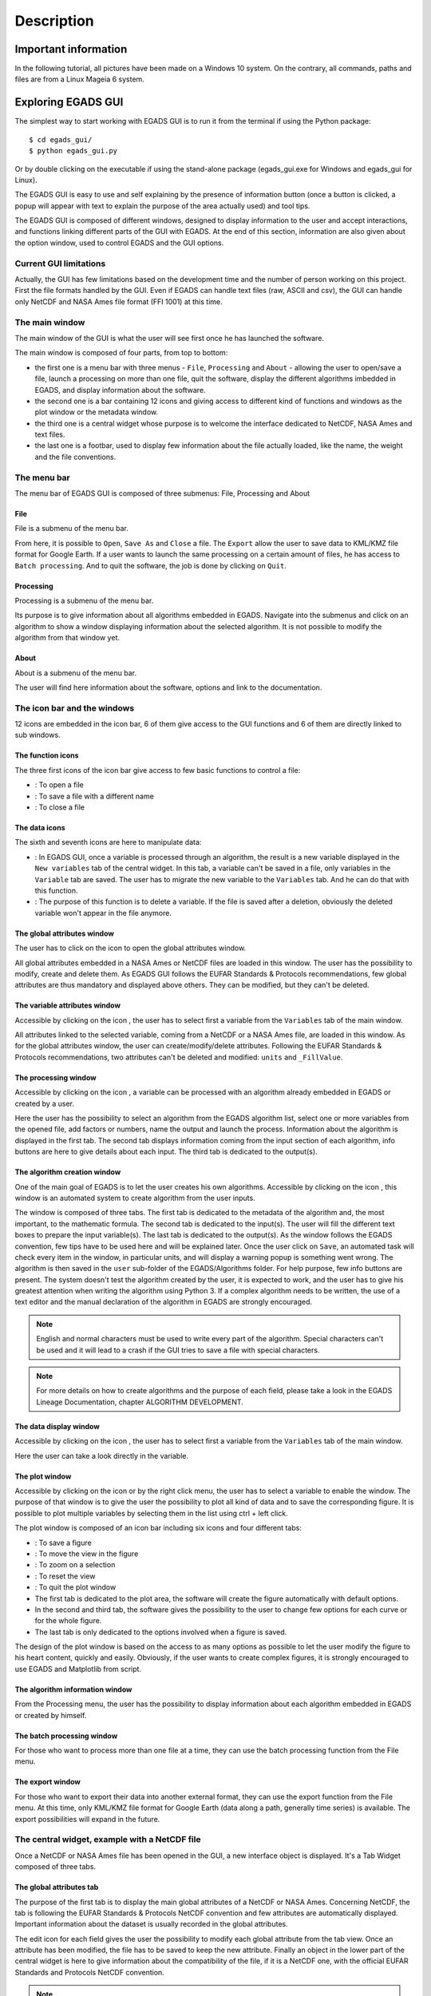 ===========
Description
===========

*********************
Important information
*********************

In the following tutorial, all pictures have been made on a Windows 10 system. On the contrary, all commands, paths and files are from a Linux Mageia 6 system.


*******************
Exploring EGADS GUI
*******************

The simplest way to start working with EGADS GUI is to run it from the terminal if using the Python package::

    $ cd egads_gui/
    $ python egads_gui.py

Or by double clicking on the executable if using the stand-alone package (egads_gui.exe for Windows and egads_gui for Linux).

The EGADS GUI is easy to use and self explaining by the presence of information button (once a button is clicked, a popup will appear with text to explain the purpose of the area actually used) and tool tips.

The EGADS GUI is composed of different windows, designed to display information to the user and accept interactions, and functions linking different parts of the GUI with EGADS. At the end of this section, information are also given about the option window, used to control EGADS and the GUI options.


-----------------------
Current GUI limitations
-----------------------

Actually, the GUI has few limitations based on the development time and the number of person working on this project. First the file formats handled by the GUI. Even if EGADS can handle text files (raw, ASCII and csv), the GUI can handle only NetCDF and NASA Ames file format (FFI 1001) at this time. 


---------------
The main window
---------------

The main window of the GUI is what the user will see first once he has launched the software.

.. image:: images/egads_gui_screencaptures/EGADS_GUI_000.png
   :width: 936px
   :height: 647px
   :scale: 45 %
   :align: center

The main window is composed of four parts, from top to bottom:

* the first one is a menu bar with three menus - ``File``, ``Processing`` and ``About`` - allowing the user to open/save a file, launch a processing on more than one file, quit the software, display the different algorithms imbedded in EGADS, and display information about the software.
* the second one is a bar containing 12 icons and giving access to different kind of functions and windows as the plot window or the metadata window.
* the third one is a central widget whose purpose is to welcome the interface dedicated to NetCDF, NASA Ames and text files.
* the last one is a footbar, used to display few information about the file actually loaded, like the name, the weight and the file conventions.


------------
The menu bar
------------

The menu bar of EGADS GUI is composed of three submenus: File, Processing and About

^^^^
File
^^^^

File is a submenu of the menu bar.

.. image:: images/egads_gui_screencaptures/EGADS_GUI_002.png
   :width: 936px
   :height: 647px
   :scale: 45 %
   :align: center

From here, it is possible to ``Open``, ``Save As`` and ``Close`` a file. The ``Export`` allow the user to save data to KML/KMZ file format for Google Earth. If a user wants to launch the same processing on a certain amount of files, he has access to ``Batch processing``. And to quit the software, the job is done by clicking on ``Quit``.


^^^^^^^^^^^
Processing
^^^^^^^^^^^

Processing is a submenu of the menu bar.

.. image:: images/egads_gui_screencaptures/EGADS_GUI_003.png
   :width: 936px
   :height: 647px
   :scale: 45 %
   :align: center

Its purpose is to give information about all algorithms embedded in EGADS. Navigate into the submenus and click on an algorithm to show a window displaying information about the selected algorithm. It is not possible to modify the algorithm from that window yet.


^^^^^
About
^^^^^

About is a submenu of the menu bar.

.. image:: images/egads_gui_screencaptures/EGADS_GUI_004.png
   :width: 936px
   :height: 647px
   :scale: 45 %
   :align: center

The user will find here information about the software, options and link to the documentation.


----------------------------
The icon bar and the windows
----------------------------

12 icons are embedded in the icon bar, 6 of them give access to the GUI functions and 6 of them are directly linked to sub windows.


^^^^^^^^^^^^^^^^^^
The function icons
^^^^^^^^^^^^^^^^^^

The three first icons of the icon bar give access to few basic functions to control a file:

* |open| : To open a file
* |save_as| : To save a file with a different name
* |close| : To close a file

.. |open| image:: images/icons/open_popup_icon.png
   :width: 130px
   :height: 130px
   :scale: 25 %
   :align: middle

.. |save_as| image:: images/icons/save_as_icon.png
   :width: 130px
   :height: 130px
   :scale: 25 %
   :align: middle

.. |close| image:: images/icons/off_icon.png
   :width: 130px
   :height: 130px
   :scale: 25 %
   :align: middle


^^^^^^^^^^^^^^
The data icons
^^^^^^^^^^^^^^

The sixth and seventh icons are here to manipulate data:

* |migrate| :   In EGADS GUI, once a variable is processed through an algorithm, the result is a new variable displayed in the ``New variables`` tab of the central widget. In this tab, a variable can't be saved in a file, only variables in the ``Variable`` tab are saved. The user has to migrate the new variable to the ``Variables`` tab. And he can do that with this function.
* |delete| :    The purpose of this function is to delete a variable. If the file is saved after a deletion, obviously the deleted variable won't appear in the file anymore.

.. |migrate| image:: images/icons/migrate_icon.png
   :width: 130px
   :height: 130px
   :scale: 25 %
   :align: middle

.. |delete| image:: images/icons/del_icon.png
   :width: 130px
   :height: 130px
   :scale: 25 %
   :align: middle


^^^^^^^^^^^^^^^^^^^^^^^^^^^^
The global attributes window
^^^^^^^^^^^^^^^^^^^^^^^^^^^^

The user has to click on the icon |global attributes| to open the global attributes window.

.. |global attributes| image:: images/icons/glo_metadata_icon.png
   :width: 130px
   :height: 130px
   :scale: 12 %

.. image:: images/egads_gui_screencaptures/EGADS_GUI_009.png
   :width: 673px
   :height: 579px
   :scale: 45 %
   :align: center

All global attributes embedded in a NASA Ames or NetCDF files are loaded in this window. The user has the possibility to modify, create and delete them. As EGADS GUI follows the EUFAR Standards & Protocols recommendations, few global attributes are thus mandatory and displayed above others. They can be modified, but they can't be deleted.


^^^^^^^^^^^^^^^^^^^^^^^^^^^^^^
The variable attributes window
^^^^^^^^^^^^^^^^^^^^^^^^^^^^^^

Accessible by clicking on the icon |variable attributes|, the user has to select first a variable from the ``Variables`` tab of the main window.

.. |variable attributes| image:: images/icons/var_metadata_icon.png
   :width: 130px
   :height: 130px
   :scale: 12 %

.. image:: images/egads_gui_screencaptures/EGADS_GUI_010.png
   :width: 673px
   :height: 579px
   :scale: 45 %
   :align: center

All attributes linked to the selected variable, coming from a NetCDF or a NASA Ames file, are loaded in this window. As for the global attributes window, the user can create/modify/delete attributes. Following the EUFAR Standards & Protocols recommendations, two attributes can't be deleted and modified: ``units`` and ``_FillValue``.

^^^^^^^^^^^^^^^^^^^^^
The processing window
^^^^^^^^^^^^^^^^^^^^^

Accessible by clicking on the icon |launch process|, a variable can be processed with an algorithm already embedded in EGADS or created by a user.

.. |launch process| image:: images/icons/new_algo_icon.png
   :width: 130px
   :height: 130px
   :scale: 12 %

.. image:: images/egads_gui_screencaptures/EGADS_GUI_012.png
   :width: 702px
   :height: 604px
   :scale: 45 %
   :align: center

Here the user has the possibility to select an algorithm from the EGADS algorithm list, select one or more variables from the opened file, add factors or numbers, name the output and launch the process. Information about the algorithm is displayed in the first tab. The second tab displays information coming from the input section of each algorithm, info buttons are here to give details about each input. The third tab is dedicated to the output(s).


^^^^^^^^^^^^^^^^^^^^^^^^^^^^^
The algorithm creation window
^^^^^^^^^^^^^^^^^^^^^^^^^^^^^

One of the main goal of EGADS is to let the user creates his own algorithms. Accessible by clicking on the icon |create algorithm|, this window is an automated system to create algorithm from the user inputs.

.. |create algorithm| image:: images/icons/create_algo_icon.png
   :width: 130px
   :height: 130px
   :scale: 12 %

.. image:: images/egads_gui_screencaptures/EGADS_GUI_017.png
   :width: 1002px
   :height: 739px
   :scale: 45 %
   :align: center

The window is composed of three tabs. The first tab is dedicated to the metadata of the algorithm and, the most important, to the mathematic formula. The second tab is dedicated to the input(s). The user will fill the different text boxes to prepare the input variable(s). The last tab is dedicated to the output(s). As the window follows the EGADS convention, few tips have to be used here and will be explained later.  Once the user click on ``Save``, an automated task will check every item in the window, in particular units, and will display a warning popup is something went wrong. The algorithm is then saved in the ``user`` sub-folder of the EGADS/Algorithms folder. For help purpose, few info buttons are present.
The system doesn't test the algorithm created by the user, it is expected to work, and the user has to give his greatest attention when writing the algorithm using Python 3. If a complex algorithm needs to be written, the use of a text editor and the manual declaration of the algorithm in EGADS are strongly encouraged.

.. NOTE ::
  English and normal characters must be used to write every part of the algorithm. Special characters can't be used and it will lead to a crash if the GUI tries to save a file with special characters.

.. NOTE ::
  For more details on how to create algorithms and the purpose of each field, please take a look in the EGADS Lineage Documentation, chapter ALGORITHM DEVELOPMENT.


^^^^^^^^^^^^^^^^^^^^^^^
The data display window
^^^^^^^^^^^^^^^^^^^^^^^

Accessible by clicking on the icon |display data|, the user has to select first a variable from the ``Variables`` tab of the main window.

.. |display data| image:: images/icons/data_icon.png
   :width: 130px
   :height: 130px
   :scale: 12 %

.. image:: images/egads_gui_screencaptures/EGADS_GUI_011.png
   :width: 652px
   :height: 439px
   :scale: 45 %
   :align: center

Here the user can take a look directly in the variable.


^^^^^^^^^^^^^^^
The plot window
^^^^^^^^^^^^^^^

Accessible by clicking on the icon |plot data| or by the right click menu, the user has to select a variable to enable the window. The purpose of that window is to give the user the possibility to plot all kind of data and to save the corresponding figure. It is possible to plot multiple variables by selecting them in the list using ctrl + left click.

.. |plot data| image:: images/icons/plot_icon.png
   :width: 130px
   :height: 130px
   :scale: 12 %

.. image:: images/egads_gui_screencaptures/EGADS_GUI_018.png
   :width: 1252px
   :height: 789px
   :scale: 45 %
   :align: center

The plot window is composed of an icon bar including six icons and four different tabs:

* |save_as| : To save a figure
* |move| : To move the view in the figure
* |zoom| : To zoom on a selection
* |origin| : To reset the view
* |quit| : To quit the plot window
* The first tab is dedicated to the plot area, the software will create the figure automatically with default options.
* In the second and third tab, the software gives the possibility to the user to change few options for each curve or for the whole figure.
* The last tab is only dedicated to the options involved when a figure is saved.

.. |move| image:: images/icons/pan_icon.png
   :width: 130px
   :height: 130px
   :scale: 25 %
   :align: middle

.. |zoom| image:: images/icons/zoom_icon.png
   :width: 130px
   :height: 130px
   :scale: 25 %
   :align: middle

.. |origin| image:: images/icons/origin_icon.png
   :width: 130px
   :height: 130px
   :scale: 25 %
   :align: middle

.. |quit| image:: images/icons/exit_icon.png
   :width: 130px
   :height: 130px
   :scale: 25 %
   :align: middle

The design of the plot window is based on the access to as many options as possible to let the user modify the figure to his heart content, quickly and easily. Obviously, if the user wants to create complex figures, it is strongly encouraged to use EGADS and Matplotlib from script.


^^^^^^^^^^^^^^^^^^^^^^^^^^^^^^^^
The algorithm information window
^^^^^^^^^^^^^^^^^^^^^^^^^^^^^^^^

From the Processing menu, the user has the possibility to display information about each algorithm embedded in EGADS or created by himself.

.. image:: images/egads_gui_screencaptures/EGADS_GUI_algorithm_display_1.png
   :width: 702px
   :height: 604px
   :scale: 45 %
   :align: center


^^^^^^^^^^^^^^^^^^^^^^^^^^^
The batch processing window
^^^^^^^^^^^^^^^^^^^^^^^^^^^

For those who want to process more than one file at a time, they can use the batch processing function from the File menu.

.. image:: images/egads_gui_screencaptures/EGADS_GUI_batch_processing_exemple.png
   :width: 836px
   :height: 643px
   :scale: 45 %
   :align: center


^^^^^^^^^^^^^^^^^^^^^^^^^^^
The export window
^^^^^^^^^^^^^^^^^^^^^^^^^^^

For those who want to export their data into another external format, they can use the export function from the File menu. At this time, only KML/KMZ file format for Google Earth (data along a path, generally time series) is available. The export possibilities will expand in the future.

.. image:: images/egads_gui_screencaptures/EGADS_GUI_export_window_8.png
   :width: 772px
   :height: 479px
   :scale: 45 %
   :align: center


----------------------------------------------
The central widget, example with a NetCDF file
----------------------------------------------

Once a NetCDF or NASA Ames file has been opened in the GUI, a new interface object is displayed. It's a Tab Widget composed of three tabs.


^^^^^^^^^^^^^^^^^^^^^^^^^
The global attributes tab
^^^^^^^^^^^^^^^^^^^^^^^^^

The purpose of the first tab is to display the main global attributes of a NetCDF or NASA Ames. Concerning NetCDF, the tab is following the EUFAR Standards & Protocols NetCDF convention and few attributes are automatically displayed. Important information about the dataset is usually recorded in the global attributes.

.. image:: images/egads_gui_screencaptures/EGADS_GUI_005.png
   :width: 936px
   :height: 647px
   :scale: 45 %
   :align: center

The edit icon |edit icon| for each field gives the user the possibility to modify each global attribute from the tab view. Once an attribute has been modified, the file has to be saved to keep the new attribute.
Finally an object in the lower part of the central widget is here to give information about the compatibility of the file, if it is a NetCDF one, with the official EUFAR Standards and Protocols NetCDF convention.

.. NOTE::
  Once the user has clicked on the |edit icon|, and before confirming its modification by clicking on the |save as icon|, it is possible to cancel the modification by doing a right click on the same button. It will close the edit mode and replace the new text by the old one.


^^^^^^^^^^^^^^^^^
The variables tab
^^^^^^^^^^^^^^^^^

The second tab is dedicated to variables and there attributes.

.. image:: images/egads_gui_screencaptures/EGADS_GUI_006.png
   :width: 936px
   :height: 647px
   :scale: 45 %
   :align: center

A list of all variables included in the NetCDF/NASA Ames file is displayed in the left side, ordered alphabetically. If a user clicks on a variable, attributes will be displayed on the right side of the tab. As for the global attributes tab, an edit icon |edit icon| is here to let the user modify directly the variable attributes from the tab. Right clicks are also registered to cancel a modification in edit mode. Few of them are not intended to be modify, like the units or the non value, consequently a grey colour is superimposed on them to inform the user.

.. |edit icon| image:: images/icons/edit_icon.png
   :width: 130px
   :height: 130px
   :scale: 12 %

.. |save as icon| image:: images/icons/save_as_icon.png
   :width: 130px
   :height: 130px
   :scale: 12 %


^^^^^^^^^^^^^^^^^^^^^
The new variables tab
^^^^^^^^^^^^^^^^^^^^^

The purpose of the third tab, not visible by default, is to welcome newly-created variables, to avoid wrong manipulation and for the sake of convenience. Once a variable is created, it will appear in this new tab. If the user wants to save the new variable(s), he must migrate it/them in the ``Variables`` tab.

.. image:: images/egads_gui_screencaptures/EGADS_GUI_007.png
   :width: 936px
   :height: 647px
   :scale: 45 %
   :align: center

This tab behaves completely as the ``Variables`` tab. 

.. NOTE::
  Variables created from algorithms or by the user have to be migrated from the new variables tab to the variables tab if the user wants to save them. Variables still in the new variables tab won't be saved.


-----------
The footbar
-----------

The purpose of the footbar is to display information about the file actually loaded, like the name, the size and the conventions, and messages to confirm the actions of the user, like the modification of metadata or the creation of variables. Since version 1.0.0, messages are displayed for few seconds about the actions performed and confirmed by the user: modification of metadata, deletion of variables, ...


---------------------
EGADS and GUI options
---------------------

The options of EGADS and its GUI are controled through the option window, in the About menu.

.. image:: images/egads_gui_screencaptures/EGADS_GUI_option_window.png
   :width: 702px
   :height: 389px
   :scale: 45 %
   :align: center

In the Log options section, the user will find options to control the logging system: the log level and the path where to save the log file. In the EGADS options section, the user can control options usually set in EGADS. Please refer to the documentation of EGADS for more details about those options.